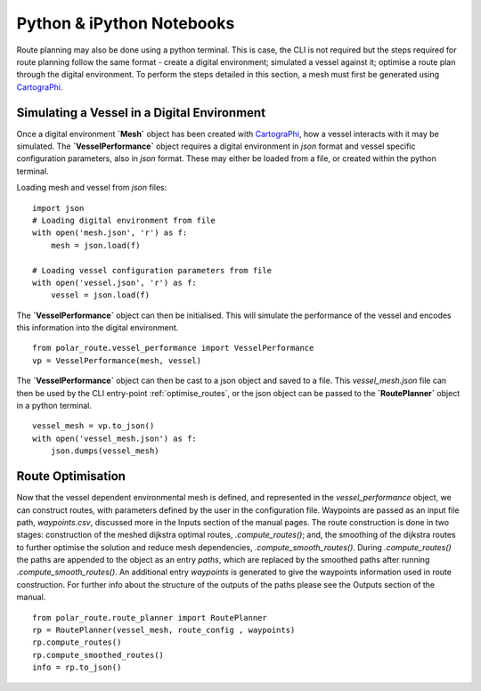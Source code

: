 ##########################
Python & iPython Notebooks
##########################

Route planning may also be done using a python terminal. This is case, the CLI is not required but the steps required for route planning 
follow the same format - create a digital environment; simulated a vessel against it; optimise a route plan through the digital environment.
To perform the steps detailed in this section, a mesh must first be generated using `CartograPhi <https://github.com/antarctica/CartograPhi>`_.
 


^^^^^^^^^^^^^^^^^^^^^^^^^^^^^^^^^^^^^^^^^^^^^
Simulating a Vessel in a Digital Environment
^^^^^^^^^^^^^^^^^^^^^^^^^^^^^^^^^^^^^^^^^^^^^

Once a digital environment **`Mesh`** object has been created with `CartograPhi <https://github.com/antarctica/CartograPhi>`_, how a vessel interacts with it may be simulated. The **`VesselPerformance`**
object requires a digital environment in *json* format and vessel specific configuration parameters, also in *json* format. These may either
be loaded from a file, or created within the python terminal.

Loading mesh and vessel from *json* files:
::

    import json
    # Loading digital environment from file
    with open('mesh.json', 'r') as f:
        mesh = json.load(f)  

    # Loading vessel configuration parameters from file
    with open('vessel.json', 'r') as f:
        vessel = json.load(f) 

The **`VesselPerformance`** object can then be initialised. This will simulate the performance of the vessel and encodes this information 
into the digital environment.
::

   from polar_route.vessel_performance import VesselPerformance
   vp = VesselPerformance(mesh, vessel)

The **`VesselPerformance`** object can then be cast to a json object and saved to a file. This *vessel_mesh.json* file can then 
be used by the CLI entry-point :ref:`optimise_routes`, or the json object can be passed to the **`RoutePlanner`** object in a python 
terminal.
::

    vessel_mesh = vp.to_json()
    with open('vessel_mesh.json') as f:
        json.dumps(vessel_mesh)

^^^^^^^^^^^^^^^^^^^^^^^^^^^
Route Optimisation
^^^^^^^^^^^^^^^^^^^^^^^^^^^
Now that the vessel dependent environmental mesh is defined, and represented in the `vessel_performance` object, we can 
construct routes, with parameters defined by the user in the configuration file. Waypoints are passed as an input 
file path, `waypoints.csv`, discussed more in the Inputs section of the manual pages.  The route construction is done 
in two stages: construction of the meshed dijkstra optimal routes, `.compute_routes()`; and, the smoothing of the 
dijkstra routes to further optimise the solution and reduce mesh dependencies, `.compute_smooth_routes()`. 
During `.compute_routes()` the paths are appended to the object as an entry `paths`, which are replaced by the 
smoothed paths after running `.compute_smooth_routes()`. An additional entry `waypoints` is generated to give the 
waypoints information used in route construction. For further info about the structure of the outputs of the 
paths please see the Outputs section of the manual.

::

    from polar_route.route_planner import RoutePlanner
    rp = RoutePlanner(vessel_mesh, route_config , waypoints)
    rp.compute_routes()
    rp.compute_smoothed_routes()
    info = rp.to_json()